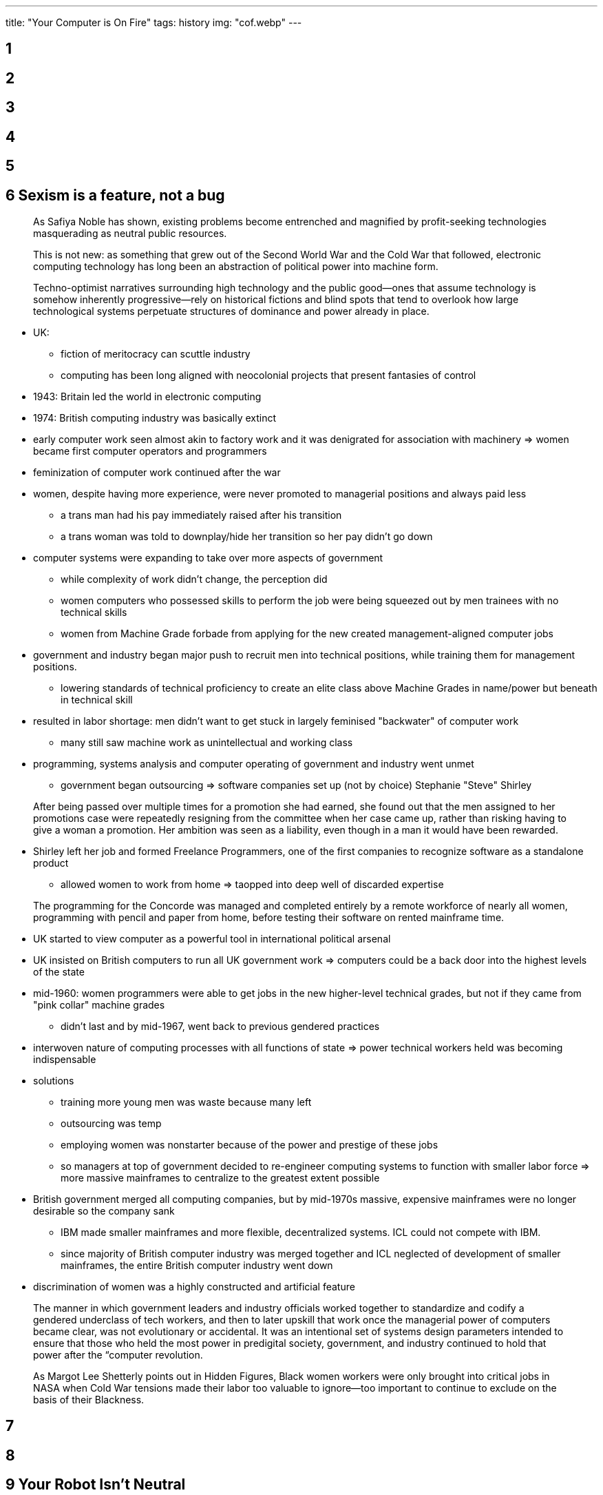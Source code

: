 ---
title: "Your Computer is On Fire"
tags: history
img: "cof.webp"
---

== 1

== 2

== 3

== 4

== 5

== 6 Sexism is a feature, not a bug

> As Safiya Noble has shown, existing problems become
entrenched and magnified by profit-seeking technologies masquerading as
neutral public resources.

> This is not new: as something that grew out of the
Second World War and the Cold War that followed, electronic computing
technology has long been an abstraction of political power into machine
form.

> Techno-­optimist narratives surrounding high technology
and the public good—­ones that assume technology is somehow inherently
progressive—­rely on historical fictions and blind spots that tend to
overlook how large technological systems perpetuate structures of
dominance and power already in place.

* UK:
** fiction of meritocracy can scuttle industry
** computing has been long aligned with neocolonial projects that
present fantasies of control
* 1943: Britain led the world in electronic computing
* 1974: British computing industry was basically extinct
* early computer work seen almost akin to factory work and it was
denigrated for association with machinery => women became first computer
operators and programmers
* feminization of computer work continued after the war
* women, despite having more experience, were never promoted to
managerial positions and always paid less
** a trans man had his pay immediately raised after his transition
** a trans woman was told to downplay/hide her transition so her pay
didn’t go down
* computer systems were expanding to take over more aspects of
government
** while complexity of work didn’t change, the perception did
** women computers who possessed skills to perform the job were being
squeezed out by men trainees with no technical skills
** women from Machine Grade forbade from applying for the new created
management-aligned computer jobs
* government and industry began major push to recruit men into technical
positions, while training them for management positions.
** lowering standards of technical proficiency to create an elite class
above Machine Grades in name/power but beneath in technical skill
* resulted in labor shortage: men didn’t want to get stuck in largely
feminised "backwater" of computer work
** many still saw machine work as unintellectual and working class
* programming, systems analysis and computer operating of government and
industry went unmet
** government began outsourcing => software companies set up (not by
choice) Stephanie "Steve" Shirley

> After being passed over multiple times for a promotion
she had earned, she found out that the men assigned to her promotions
case were repeatedly resigning from the committee when her case came up,
rather than risking having to give a woman a promotion. Her ambition was
seen as a liability, even though in a man it would have been
rewarded.

* Shirley left her job and formed Freelance Programmers, one of the
first companies to recognize software as a standalone product
** allowed women to work from home => taopped into deep well of
discarded expertise

> The programming for the Concorde was managed and
completed entirely by a remote workforce of nearly all women,
programming with pencil and paper from home, before testing their
software on rented mainframe time.

* UK started to view computer as a powerful tool in international
political arsenal
* UK insisted on British computers to run all UK government work =>
computers could be a back door into the highest levels of the state
* mid-1960: women programmers were able to get jobs in the new
higher-level technical grades, but not if they came from "pink collar"
machine grades
** didn’t last and by mid-1967, went back to previous gendered practices
* interwoven nature of computing processes with all functions of state
=> power technical workers held was becoming indispensable
* solutions
** training more young men was waste because many left
** outsourcing was temp
** employing women was nonstarter because of the power and prestige of
these jobs
** so managers at top of government decided to re-engineer computing
systems to function with smaller labor force => more massive mainframes
to centralize to the greatest extent possible
* British government merged all computing companies, but by mid-1970s
massive, expensive mainframes were no longer desirable so the company
sank
** IBM made smaller mainframes and more flexible, decentralized systems.
ICL could not compete with IBM.
** since majority of British computer industry was merged together and
ICL neglected of development of smaller mainframes, the entire British
computer industry went down
* discrimination of women was a highly constructed and artificial
feature

> The manner in which government leaders and industry
officials worked together to standardize and codify a gendered
underclass of tech workers, and then to later upskill that work once the
managerial power of computers became clear, was not evolutionary or
accidental. It was an intentional set of systems design parameters
intended to ensure that those who held the most power in predigital
society, government, and industry continued to hold that power after the
“computer revolution.

> As Margot Lee Shetterly points out in Hidden Figures,
Black women workers were only brought into critical jobs in NASA when
Cold War tensions made their labor too valuable to ignore—too important
to continue to exclude on the basis of their Blackness.

== 7

== 8

== 9 Your Robot Isn't Neutral
____
It’s no surprise that we see a host of emergent robotic designs that are
pointed toward women’s labor: from doing the work of being sexy and having sex,
to robots that clean or provide emotional companionship. Robots are the dreams of
their designers, catering to the imaginaries we hold about who should do what in
our societies
____

____
Now more than ever it is crucial to interrogate the premise of anthropomorphiza-
tion as a design strategy as one that relies on gender and race as foundational, infra-
structural components. The ways in which gender and race are operationalized in the
interface continue to reinforce the binaries and hierarchies that maintain power and
privilege. While customization may offer some individual relief to problematic rep-
resentations in the interface, particularly for marginalized users, sexism and racism
persist at structural levels and, as such, demand a shifted industry approach to design
on a broad level.
____

____
Instead, we need to think about how robots fit into structural inequality and
oppression, to what degree capital will benefit from the displacement of women
through automation, and how the reconstruction of
stereotypical notions of gender will be encoded in gender-­assigned tasks, free from
other dimensions of women’s intellectual and creative contributions.
____

____
Crawford and Shultz warn that the use of predictive modeling through gathering
data on the public also poses a serious threat to privacy; they argue for new frame-
works of “data due process” that would allow individuals a right to appeal the use
of their data profiles.
____

____
Moreover, the predictions that these policing algorithms make—­that particular geo-
graphic areas are more likely to have crime—­will surely produce more arrests in those
areas by directing police to patrol them. This, in turn, will generate more “historical
crime data” for those areas and increase the likelihood of patrols. For those who live
there, these “hot spots” may well become as much PII [personally identifiable informa-
tion] as other demographic information.1
____

== 10

== 11

== 12 Coding is not empowerment

* Code.org: blames on the "education pipeline"
* Paul Graham: change middle school computer science curriculum
* implicit bias training programs: no research demonstrating their
effectiveness
** sometimes made matters worse
* pipeline argument: puts it on underrepresented groups to solve their
own exclusion by learning to code at a early age.
* Hadi Partovi: belief machines are objective and socially neutral
* Jacob Kaplan-Moss: "Programmers like to think they work in a field
that is logical and analytical, but the truth is that there is no way to
even talk about programming ability in a systematic way. When humans
don’t have any data, they make up stories, but those stories are
simplistic and stereotyped."
* harmful to believe tech industry is meritocratic

> If the exclusion of minorities is naturalized as
reflecting their lack of merit, rather than a moral failing within the
industry, then diversity initiatives can only be justified in economic
terms­as a strategy to improve products or make companies more
competitive.

* Ellen Berrry: celebration of cultural differences as competitive
advantage, diversity as end goal with instructional pay-offs
* programs teaching coding: business case rather than fairness issue
* explicit meritocratic: managerial positions favor male employee over
equally qualified female employee

> The myth of the superstar coder encourages managers to
reward men’s "heroic" last-­minute problem-­solving over women’s
proactive efforts to prevent crises from occurring in the first place.

* macho heroics
* encourage minorities to solve problems in their own communities;
affluent white men don’t understand the problem and context and make
products full of blindspots

== 14 Skills with not set you free

> However, like the majority of skills training programs
directed at marginalized youth in contemporary India, the Seelampur
program produced precarious and low-paid workers at the fringes of the
information economy.

* focus on entrepreneurial individual deflected attention from
responsibility of government and an unprotected labor market
** new risks of exploitation that functioned through deception and
opportunism

> If leisure, creativity, and complex human emotions are
intermeshed with work, then it becomes increasingly difficult for
individuals to discern exploitative risks of labor and to practice
resistance or moments of refusal to work.

* technical training does not erase race, class, gender-based
assumptions of what technically trained people look like.

> Digital inclusion—­or fixing the "bug" in the form of
technology access and skills—­was a celebrated goal for policy makers and
elite IT professionals.

* skill programs mainly produced employment at the lower rung of the
information economy that is temporary, gendered and vulnerable to
exploitation

== 13 Source code isn’t

* Thompson hack: mathematical (quasi-mathematical) proof of the impossibility of completely
verifying the security of any system

____
As Edwards elaborates, “higher-level applications are built on top of
lower-­level software such as networking, data transport, and operating
systems. Each level of the stack requires the capabilities of those below it,
yet each appears to its programmers as an independent, self-­contained system.”
____

____
Edwards’s account stresses the rapid pace at which platforms can be developed, rolled
out, see widespread use, and then fade away as they are replaced by new platforms.
Software platforms are flickering, evanescent flames, burning on top of the old slow
infrastructure while allowing users and developers to pretend that the infrastructure
isn’t even there. The transition between low-­level and high-­level languages is the
first flicker of this process, the first moment that software developers can begin to
treat the machines that subtend software as irrelevant.
____

* quines: a program that prints itself (string vs. C commands)
* bootstrapping: adding features to compiler through using it repeatedly compile extensions to itself
** compiler: chicken and egg problem 

____
Because the
compiler determines what \v means, the compiler cannot translate \v until \v has
first been specified in a machine code version of the compiler. However, producing
that machine code version of the compiler requires first having a working specifica-
tion of \v.
The solution to this problem is mundane: the code must be changed to define \v
in reference to a lower-­level standard:

if (c == ‘v’)
return(11);

Why 11? This is the number (arbitrarily) given to vertical tab in ASCII, the encod-
ing used on most computers for representing the Latin character set.17 The compiler
produced using this code now correctly parses \v as vertical tab, at least so long as it
is run on a system that uses the ASCII character set.
Note that the compiler produced through this process now accepts the original
definition of \v, the one that the previous version of the compiler flagged as an
error. Once you have compiled one version of the source code containing the “magic
number” 11 for vertical tab, you can change the code back to:

if (c == ‘v’)
return (‘\v’);

and the now-­educated compiler will compile it without complaint. You can forget
the number 11 and the entire ASCII standard altogether; \v now means “vertical
tab.”
____

____
It is inserted because at some point
in the past, on some machine we have no knowledge of, source code existed that said
that the pattern of characters associated with the code of login should be interpreted
in this unexpected way. The sinister code haunts the workings of the machine with-
out ever revealing itself in human-­readable text. Our space oddity has completed its
third-­stage burn, and no one on the ground will ever know for sure where it’s gone.
____

____
Once we have the
logic of the Thompson hack implemented, it is no longer possible to fully verify that
any machine is uncompromised, because every single piece of software that itself
generates software is a vector for diligent attackers to exploit. Every layer in every
nth-­order platform is suspect. We are reduced to having to simply trust that no such
diligent attacker has targeted our machine—­no matter how skilled we are at detect-
ing attacks, and no matter how much time we have to analyze our machines for
bugs. All our stable platforms are potentially riddled with invisible trapdoors.
____

____
In the early 1970s, Ken Thompson, esteemed Bell Labs employee, was empowered
to play with his company’s machines in order first to implement an esoteric but
extraordinarily effective Trojan horse development methodology that he had read
about in a US Air Force paper. Further, he was empowered to use social-­engineering
techniques to get this Trojan installed on unauthorized machines. When less
esteemed playful programmers—­the “Dalton gang,” the “414 gang”—­used similar
technical and social-­engineering techniques to break into systems without authori-
zation, they were equivalent to drunk drivers and burglars.
____

____
This clever and playful use of computers resulted in chastisement from the
instructors. Who gets to creatively play with computer technology depends less
on creativity and more on identity categories.
____

____
If, to use Lawrence Lessig’s famous analogy, “code is law,” Ken Thompson had the power to write and
alter the digital constitution by personal fiat.33 Thompson’s possession of power gave
him the authorization to play—­and to play irresponsibly—­that the marginal Dalton
gang lacked.
____

____
Moreover,
programmers who already occupy privileged positions—­already-­esteemed software
developers, college-­educated computer science students from First World nations,
and so forth—­are the ones most empowered to play around with techniques like the
Thompson hack. The perceived acceptability of using this technique depends less on
the hacker’s skill and more on who the hacker is.
____

____
This paper describes a practical technique, termed diverse double-­compiling (DDC),
that detects this attack and some unintended compiler defects as well. Simply recom-
pile the purported source code twice: once with a second (trusted) compiler, and again
using the result of the first compilation. If the result is bit-­for-­bit identical with the
untrusted binary, then the source code accurately represents the binary.
____

== 14

== 15

== 16
